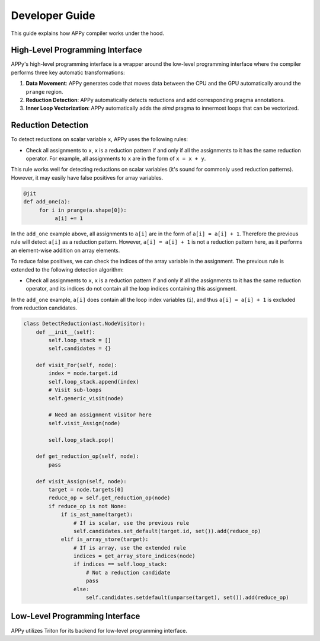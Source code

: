 Developer Guide
===============

This guide explains how APPy compiler works under the hood.

High-Level Programming Interface
--------------------------------

APPy's high-level programming interface is a wrapper around the low-level programming interface where
the compiler performs three key automatic transformations:

1. **Data Movement**: APPy generates code that moves data between the CPU and the GPU automatically around the ``prange`` region.

2. **Reduction Detection**: APPy automatically detects reductions and add corresponding pragma annotations.

3. **Inner Loop Vectorization**: APPy automatically adds the `simd` pragma to innermost loops that can be vectorized.


Reduction Detection
-------------------

To detect reductions on scalar variable ``x``, APPy uses the following rules:

* Check all assignments to ``x``, ``x`` is a reduction pattern if and only if all the assignments to it has the same reduction operator. For example, all assignments to ``x`` are in the form of ``x = x + y``.

This rule works well for detecting reductions on scalar variables (it's sound for commonly used reduction patterns). However, it may easily have false positives
for array variables.

.. code-block:: python
    
    @jit
    def add_one(a):
         for i in prange(a.shape[0]):
              a[i] += 1

In the ``add_one`` example above, all assignments to ``a[i]`` are in the form of ``a[i] = a[i] + 1``. 
Therefore the previous rule will detect ``a[i]`` as a reduction pattern. However, ``a[i] = a[i] + 1`` is not a reduction pattern here, as it performs an element-wise addition on array elements.

To reduce false positives, we can check the indices of the array variable in the assignment. 
The previous rule is extended to the following detection algorithm:

* Check all assignments to ``x``, ``x`` is a reduction pattern if and only if all the assignments to it has the same reduction operator, and its indices do not contain all the loop indices containing this assignment.

In the ``add_one`` example, ``a[i]`` does contain all the loop index variables (``i``), and thus ``a[i] = a[i] + 1`` is excluded from reduction candidates.

.. code-block:: python

    class DetectReduction(ast.NodeVisitor):
        def __init__(self):
            self.loop_stack = []
            self.candidates = {}
    
        def visit_For(self, node):
            index = node.target.id
            self.loop_stack.append(index)
            # Visit sub-loops
            self.generic_visit(node)

            # Need an assignment visitor here
            self.visit_Assign(node)

            self.loop_stack.pop()

        def get_reduction_op(self, node):
            pass

        def visit_Assign(self, node):
            target = node.targets[0]
            reduce_op = self.get_reduction_op(node)
            if reduce_op is not None:
                if is_ast_name(target):
                    # If is scalar, use the previous rule
                    self.candidates.set_default(target.id, set()).add(reduce_op)
                elif is_array_store(target):
                    # If is array, use the extended rule
                    indices = get_array_store_indices(node)
                    if indices == self.loop_stack:
                        # Not a reduction candidate
                        pass
                    else:
                        self.candidates.setdefault(unparse(target), set()).add(reduce_op)
                    



Low-Level Programming Interface
-------------------------------

APPy utilizes Triton for its backend for low-level programming interface. 